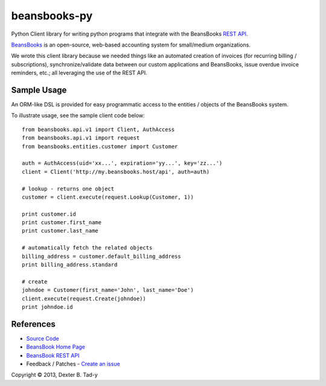 *************
beansbooks-py
*************

Python Client library for writing python programs that integrate with the BeansBooks `REST API <https://beansbooks.com/api>`_.

`BeansBooks <https://github.com/system76/beansbooks>`_ is an open-source, web-based accounting system for small/medium organizations. 

We wrote this client library because we needed things like an automated creation of invoices (for recurring billing / subscriptions), 
synchronize/validate data between our custom applications and BeansBooks, issue overdue invoice reminders, etc.; all leveraging the use of 
the REST API.


Sample Usage
------------

An ORM-like DSL is provided for easy programmatic access to the entities / objects of the 
BeansBooks system.

To illustrate usage, see the sample client code below::

    from beansbooks.api.v1 import Client, AuthAccess
    from beansbooks.api.v1 import request
    from beansbooks.entities.customer import Customer

    auth = AuthAccess(uid='xx...', expiration='yy...', key='zz...')
    client = Client('http://my.beansbooks.host/api', auth=auth)

    # lookup - returns one object
    customer = client.execute(request.Lookup(Customer, 1))

    print customer.id
    print customer.first_name
    print customer.last_name

    # automatically fetch the related objects
    billing_address = customer.default_billing_address
    print billing_address.standard

    # create
    johndoe = Customer(first_name='John', last_name='Doe')
    client.execute(request.Create(johndoe))
    print johndoe.id


    
References
----------

- `Source Code <http://github.com/dexterbt1/beansbooks-py>`_
- `BeansBook Home Page <https://beansbooks.com/>`_
- `BeansBook REST API <http://beansbooks.com/api>`_
- Feedback / Patches - `Create an issue <http://github.com/dexterbt1/beansbooks-py/issues>`_



Copyright © 2013, Dexter B. Tad-y

